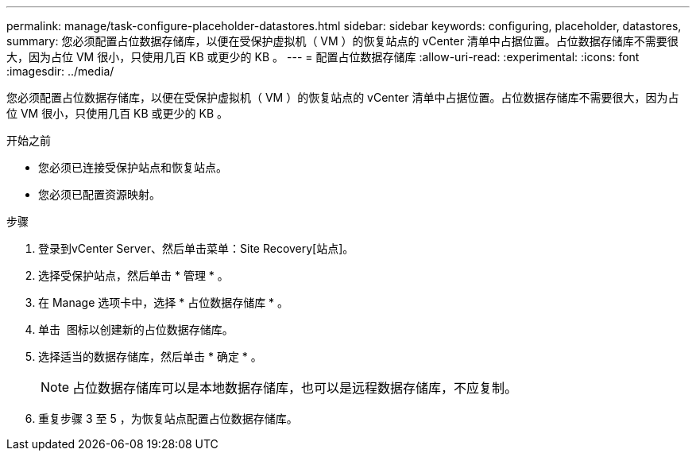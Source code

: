 ---
permalink: manage/task-configure-placeholder-datastores.html 
sidebar: sidebar 
keywords: configuring, placeholder, datastores, 
summary: 您必须配置占位数据存储库，以便在受保护虚拟机（ VM ）的恢复站点的 vCenter 清单中占据位置。占位数据存储库不需要很大，因为占位 VM 很小，只使用几百 KB 或更少的 KB 。 
---
= 配置占位数据存储库
:allow-uri-read: 
:experimental: 
:icons: font
:imagesdir: ../media/


[role="lead"]
您必须配置占位数据存储库，以便在受保护虚拟机（ VM ）的恢复站点的 vCenter 清单中占据位置。占位数据存储库不需要很大，因为占位 VM 很小，只使用几百 KB 或更少的 KB 。

.开始之前
* 您必须已连接受保护站点和恢复站点。
* 您必须已配置资源映射。


.步骤
. 登录到vCenter Server、然后单击菜单：Site Recovery[站点]。
. 选择受保护站点，然后单击 * 管理 * 。
. 在 Manage 选项卡中，选择 * 占位数据存储库 * 。
. 单击 image:../media/new-placeholder-datastore.gif[""] 图标以创建新的占位数据存储库。
. 选择适当的数据存储库，然后单击 * 确定 * 。
+
[NOTE]
====
占位数据存储库可以是本地数据存储库，也可以是远程数据存储库，不应复制。

====
. 重复步骤 3 至 5 ，为恢复站点配置占位数据存储库。

